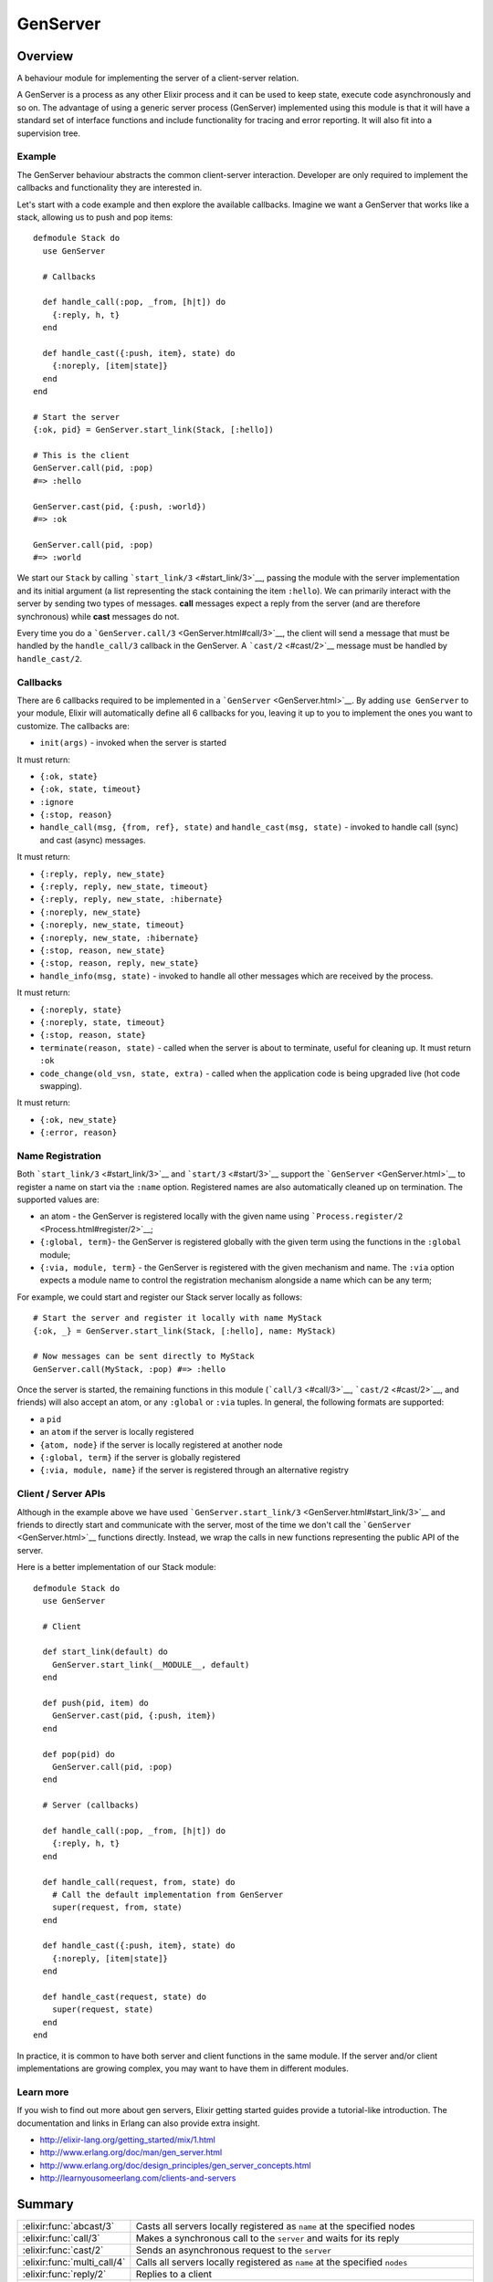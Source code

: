 GenServer
==============================================================

.. elixir:module:: GenServer

   :mtype: 

Overview
--------

A behaviour module for implementing the server of a client-server
relation.

A GenServer is a process as any other Elixir process and it can be used
to keep state, execute code asynchronously and so on. The advantage of
using a generic server process (GenServer) implemented using this module
is that it will have a standard set of interface functions and include
functionality for tracing and error reporting. It will also fit into a
supervision tree.

Example
~~~~~~~

The GenServer behaviour abstracts the common client-server interaction.
Developer are only required to implement the callbacks and functionality
they are interested in.

Let's start with a code example and then explore the available
callbacks. Imagine we want a GenServer that works like a stack, allowing
us to push and pop items:

::

    defmodule Stack do
      use GenServer

      # Callbacks

      def handle_call(:pop, _from, [h|t]) do
        {:reply, h, t}
      end

      def handle_cast({:push, item}, state) do
        {:noreply, [item|state]}
      end
    end

    # Start the server
    {:ok, pid} = GenServer.start_link(Stack, [:hello])

    # This is the client
    GenServer.call(pid, :pop)
    #=> :hello

    GenServer.cast(pid, {:push, :world})
    #=> :ok

    GenServer.call(pid, :pop)
    #=> :world

We start our ``Stack`` by calling ```start_link/3`` <#start_link/3>`__,
passing the module with the server implementation and its initial
argument (a list representing the stack containing the item ``:hello``).
We can primarily interact with the server by sending two types of
messages. **call** messages expect a reply from the server (and are
therefore synchronous) while **cast** messages do not.

Every time you do a ```GenServer.call/3`` <GenServer.html#call/3>`__,
the client will send a message that must be handled by the
``handle_call/3`` callback in the GenServer. A ```cast/2`` <#cast/2>`__
message must be handled by ``handle_cast/2``.

Callbacks
~~~~~~~~~

There are 6 callbacks required to be implemented in a
```GenServer`` <GenServer.html>`__. By adding ``use GenServer`` to your
module, Elixir will automatically define all 6 callbacks for you,
leaving it up to you to implement the ones you want to customize. The
callbacks are:

-  ``init(args)`` - invoked when the server is started

It must return:

-  ``{:ok, state}``
-  ``{:ok, state, timeout}``
-  ``:ignore``
-  ``{:stop, reason}``

-  ``handle_call(msg, {from, ref}, state)`` and
   ``handle_cast(msg, state)`` - invoked to handle call (sync) and cast
   (async) messages.

It must return:

-  ``{:reply, reply, new_state}``
-  ``{:reply, reply, new_state, timeout}``
-  ``{:reply, reply, new_state, :hibernate}``
-  ``{:noreply, new_state}``
-  ``{:noreply, new_state, timeout}``
-  ``{:noreply, new_state, :hibernate}``
-  ``{:stop, reason, new_state}``
-  ``{:stop, reason, reply, new_state}``

-  ``handle_info(msg, state)`` - invoked to handle all other messages
   which are received by the process.

It must return:

-  ``{:noreply, state}``
-  ``{:noreply, state, timeout}``
-  ``{:stop, reason, state}``

-  ``terminate(reason, state)`` - called when the server is about to
   terminate, useful for cleaning up. It must return ``:ok``

-  ``code_change(old_vsn, state, extra)`` - called when the application
   code is being upgraded live (hot code swapping).

It must return:

-  ``{:ok, new_state}``
-  ``{:error, reason}``

Name Registration
~~~~~~~~~~~~~~~~~

Both ```start_link/3`` <#start_link/3>`__ and ```start/3`` <#start/3>`__
support the ```GenServer`` <GenServer.html>`__ to register a name on
start via the ``:name`` option. Registered names are also automatically
cleaned up on termination. The supported values are:

-  an atom - the GenServer is registered locally with the given name
   using ```Process.register/2`` <Process.html#register/2>`__;

-  ``{:global, term}``- the GenServer is registered globally with the
   given term using the functions in the ``:global`` module;

-  ``{:via, module, term}`` - the GenServer is registered with the given
   mechanism and name. The ``:via`` option expects a module name to
   control the registration mechanism alongside a name which can be any
   term;

For example, we could start and register our Stack server locally as
follows:

::

    # Start the server and register it locally with name MyStack
    {:ok, _} = GenServer.start_link(Stack, [:hello], name: MyStack)

    # Now messages can be sent directly to MyStack
    GenServer.call(MyStack, :pop) #=> :hello

Once the server is started, the remaining functions in this module
(```call/3`` <#call/3>`__, ```cast/2`` <#cast/2>`__, and friends) will
also accept an atom, or any ``:global`` or ``:via`` tuples. In general,
the following formats are supported:

-  a ``pid``
-  an ``atom`` if the server is locally registered
-  ``{atom, node}`` if the server is locally registered at another node
-  ``{:global, term}`` if the server is globally registered
-  ``{:via, module, name}`` if the server is registered through an
   alternative registry

Client / Server APIs
~~~~~~~~~~~~~~~~~~~~

Although in the example above we have used
```GenServer.start_link/3`` <GenServer.html#start_link/3>`__ and friends
to directly start and communicate with the server, most of the time we
don't call the ```GenServer`` <GenServer.html>`__ functions directly.
Instead, we wrap the calls in new functions representing the public API
of the server.

Here is a better implementation of our Stack module:

::

    defmodule Stack do
      use GenServer

      # Client

      def start_link(default) do
        GenServer.start_link(__MODULE__, default)
      end

      def push(pid, item) do
        GenServer.cast(pid, {:push, item})
      end

      def pop(pid) do
        GenServer.call(pid, :pop)
      end

      # Server (callbacks)

      def handle_call(:pop, _from, [h|t]) do
        {:reply, h, t}
      end

      def handle_call(request, from, state) do
        # Call the default implementation from GenServer
        super(request, from, state)
      end

      def handle_cast({:push, item}, state) do
        {:noreply, [item|state]}
      end

      def handle_cast(request, state) do
        super(request, state)
      end
    end

In practice, it is common to have both server and client functions in
the same module. If the server and/or client implementations are growing
complex, you may want to have them in different modules.

Learn more
~~~~~~~~~~

If you wish to find out more about gen servers, Elixir getting started
guides provide a tutorial-like introduction. The documentation and links
in Erlang can also provide extra insight.

-  http://elixir-lang.org/getting\_started/mix/1.html
-  http://www.erlang.org/doc/man/gen\_server.html
-  http://www.erlang.org/doc/design\_principles/gen\_server\_concepts.html
-  http://learnyousomeerlang.com/clients-and-servers






Summary
-------

=========================== =
:elixir:func:`abcast/3`     Casts all servers locally registered as ``name`` at the specified nodes 

:elixir:func:`call/3`       Makes a synchronous call to the ``server`` and waits for its reply 

:elixir:func:`cast/2`       Sends an asynchronous request to the ``server`` 

:elixir:func:`multi_call/4` Calls all servers locally registered as ``name`` at the specified ``nodes`` 

:elixir:func:`reply/2`      Replies to a client 

:elixir:func:`start/3`      Starts a ```GenServer`` <GenServer.html>`__ process without links (outside of a supervision tree) 

:elixir:func:`start_link/3` Starts a ```GenServer`` <GenServer.html>`__ process linked to the current process 
=========================== =



Types
-----

.. elixir:type:: GenServer.on_start/0

   :elixir:type:`on_start/0` :: {:ok, pid} | :ignore | {:error, {:already_started, pid} | term}
   

   Return values of ``start*`` functions
   

.. elixir:type:: GenServer.name/0

   :elixir:type:`name/0` :: atom | {:global, term} | {:via, module, term}
   

   The GenServer name
   

.. elixir:type:: GenServer.options/0

   :elixir:type:`options/0` :: [debug: :elixir:type:`debug/0`, name: :elixir:type:`name/0`, timeout: timeout, spawn_opt: :elixir:type:`Process.spawn_opt/0`]
   

   Options used by the ``start*`` functions
   

.. elixir:type:: GenServer.debug/0

   :elixir:type:`debug/0` :: [:trace | :log | :statistics | {:log_to_file, :elixir:type:`Path.t/0`}]
   

   debug options supported by the ``start*`` functions
   

.. elixir:type:: GenServer.server/0

   :elixir:type:`server/0` :: pid | :elixir:type:`name/0` | {atom, node}
   

   The server reference
   





Functions
---------

.. elixir:function:: GenServer.abcast/3
   :sig: abcast(nodes \\ nodes(), name, request)


   Specs:
   
 
   * abcast([node], name :: atom, term) :: :abcast
 

   
   Casts all servers locally registered as ``name`` at the specified nodes.
   
   The function returns immediately and ignores nodes that do not exist, or
   where the server name does not exist.
   
   See ```multi_call/4`` <#multi_call/4>`__ for more information.
   
   

.. elixir:function:: GenServer.call/3
   :sig: call(server, request, timeout \\ 5000)


   Specs:
   
 
   * call(:elixir:type:`server/0`, term, timeout) :: term
 

   
   Makes a synchronous call to the ``server`` and waits for its reply.
   
   The client sends the given ``request`` to the server and waits until a
   reply arrives or a timeout occurs. ``handle_call/3`` will be called on
   the server to handle the request.
   
   The server can be any of the values described in the
   ``Name Registration`` section of the module documentation.
   
   **Timeouts**
   
   The ``timeout`` is an integer greater than zero which specifies how many
   milliseconds to wait for a reply, or the atom ``:infinity`` to wait
   indefinitely. The default value is 5000. If no reply is received within
   the specified time, the function call fails. If the caller catches the
   failure and continues running, and the server is just late with the
   reply, it may arrive at any time later into the caller's message queue.
   The caller must in this case be prepared for this and discard any such
   garbage messages that are two element tuples with a reference as the
   first element.
   
   

.. elixir:function:: GenServer.cast/2
   :sig: cast(server, request)


   Specs:
   
 
   * cast(:elixir:type:`server/0`, term) :: :ok
 

   
   Sends an asynchronous request to the ``server``.
   
   This function returns ``:ok`` immediately, regardless of whether the
   destination node or server does exists. ``handle_cast/2`` will be called
   on the server to handle the request.
   
   

.. elixir:function:: GenServer.multi_call/4
   :sig: multi_call(nodes \\ nodes(), name, request, timeout \\ :infinity)


   Specs:
   
 
   * multi_call([node], name :: atom, term, timeout) :: {replies :: [{node, term}], bad_nodes :: [node]}
 

   
   Calls all servers locally registered as ``name`` at the specified
   ``nodes``.
   
   The ``request`` is first sent to every node and then we wait for the
   replies. This function returns a tuple containing the node and its reply
   as first element and all bad nodes as second element. The bad nodes is a
   list of nodes that either did not exist, or where a server with the
   given ``name`` did not exist or did not reply.
   
   Nodes is a list of node names to which the request is sent. The default
   value is the list of all known nodes.
   
   To avoid that late answers (after the timeout) pollute the caller's
   message queue, a middleman process is used to do the actual calls. Late
   answers will then be discarded when they arrive to a terminated process.
   
   

.. elixir:function:: GenServer.reply/2
   :sig: reply(client, reply)


   Specs:
   
 
   * reply({pid, reference}, term) :: :ok
 

   
   Replies to a client.
   
   This function can be used by a server to explicitly send a reply to a
   client that called ```call/3`` <#call/3>`__ or
   ```multi_call/4`` <#multi_call/4>`__. When the reply cannot be defined
   in the return value of ``handle_call/3``.
   
   The ``client`` must be the ``from`` argument (the second argument)
   received in ``handle_call/3`` callbacks. Reply is an arbitrary term
   which will be given back to the client as the return value of the call.
   
   This function always returns ``:ok``.
   
   

.. elixir:function:: GenServer.start/3
   :sig: start(module, args, options \\ [])


   Specs:
   
 
   * start(module, any, :elixir:type:`options/0`) :: :elixir:type:`on_start/0`
 

   
   Starts a ```GenServer`` <GenServer.html>`__ process without links
   (outside of a supervision tree).
   
   See ```start_link/3`` <#start_link/3>`__ for more information.
   
   

.. elixir:function:: GenServer.start_link/3
   :sig: start_link(module, args, options \\ [])


   Specs:
   
 
   * start_link(module, any, :elixir:type:`options/0`) :: :elixir:type:`on_start/0`
 

   
   Starts a ```GenServer`` <GenServer.html>`__ process linked to the
   current process.
   
   This is often used to start the ```GenServer`` <GenServer.html>`__ as
   part of a supervision tree.
   
   Once the server is started, it calls the ``init/1`` function in the
   given ``module`` passing the given ``args`` to initialize it. To ensure
   a synchronized start-up procedure, this function does not return until
   ``init/1`` has returned.
   
   **Options**
   
   The ``:name`` option is used for name registration as described in the
   module documentation. If the option ``:timeout`` option is present, the
   server is allowed to spend the given milliseconds initializing or it
   will be terminated and the start function will return
   ``{:error, :timeout}``.
   
   If the ``:debug`` option is present, the corresponding function in the
   ```:sys`` module <http://www.erlang.org/doc/man/sys.html>`__ will be
   invoked.
   
   If the ``:spawn_opt`` option is present, its value will be passed as
   options to the underlying process as in
   ```Process.spawn/4`` <Process.html#spawn/4>`__.
   
   **Return values**
   
   If the server is successfully created and initialized, the function
   returns ``{:ok, pid}``, where pid is the pid of the server. If there
   already exists a process with the specified server name, the function
   returns ``{:error, {:already_started, pid}}`` with the pid of that
   process.
   
   If the ``init/1`` callback fails with ``reason``, the function returns
   ``{:error, reason}``. Otherwise, if it returns ``{:stop, reason}`` or
   ``:ignore``, the process is terminated and the function returns
   ``{:error, reason}`` or ``:ignore``, respectively.
   
   







